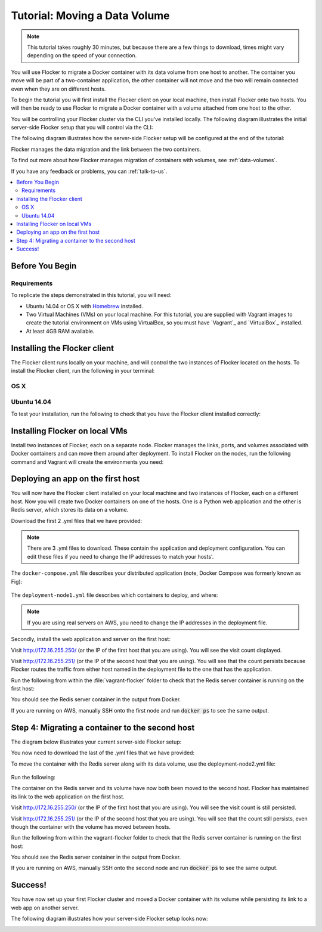 ==============================
Tutorial: Moving a Data Volume
==============================

.. note:: This tutorial takes roughly 30 minutes, but because there are a few things to download, times might vary depending on the speed of your connection.

You will use Flocker to migrate a Docker container with its data volume from one host to another.
The container you move will be part of a two-container application, the other container will not move and the two will remain connected even when they are on different hosts.

To begin the tutorial you will first install the Flocker client on your local machine, then install Flocker onto two hosts.
You will then be ready to use Flocker to migrate a Docker container with a volume attached from one host to the other.

You will be controlling your Flocker cluster via the CLI you've installed locally.
The following diagram illustrates the initial server-side Flocker setup that you will control via the CLI:

.. image:: images/flocker-tutorial-initial-setup.svg
   :width: 60 %
   :alt: In the initial server-side Flocker setup there are two servers, one of which has two Docker containers running; one container is a running a web application, the other has a Redis database with a volume.
   :align: center

The following diagram illustrates how the server-side Flocker setup will be configured at the end of the tutorial:

.. image:: images/flocker-tutorial-final-setup.svg
   :width: 60 %
   :alt: Following the completion of this tutorial the server-side Flocker setup will be configured with the web application still running within a container on the first server, while the Redis server with a volume is running on the second server.
   :align: center

Flocker manages the data migration and the link between the two containers.

To find out more about how Flocker manages migration of containers with volumes, see :ref:`data-volumes`.

If you have any feedback or problems, you can :ref:`talk-to-us`.

.. contents:: 
	:local:
	:backlinks: none
	:depth: 2

Before You Begin
================

Requirements
------------

To replicate the steps demonstrated in this tutorial, you will need:

* Ubuntu 14.04 or OS X with `Homebrew <http://brew.sh/>`_ installed.
* Two Virtual Machines (VMs) on your local machine.
  For this tutorial, you are supplied with Vagrant images to create the tutorial environment on VMs using VirtualBox, so you must have `Vagrant`_ and `VirtualBox`_ installed.
* At least 4GB RAM available.

Installing the Flocker client
=============================

The Flocker client runs locally on your machine, and will control the two instances of Flocker located on the hosts.
To install the Flocker client, run the following in your terminal:

OS X
----

.. task:: test_homebrew flocker-|latest-installable|
   :prompt: you@laptop:~$

Ubuntu 14.04
------------

.. task:: install_cli ubuntu-14.04
   :prompt: you@laptop:~$

To test your installation, run the following to check that you have the Flocker client installed correctly:

.. prompt:: bash [you@laptop:~$]

   flocker-deploy --version

Installing Flocker on local VMs
===============================

Install two instances of Flocker, each on a separate node.
Flocker manages the links, ports, and volumes associated with Docker containers and can move them around after deployment.
To install Flocker on the nodes, run the following command and Vagrant will create the environments you need:

.. version-code-block:: console

   you@laptop:~$ curl -O https://docs.clusterhq.com/en/|latest-installable|/_downloads/Vagrantfile && \
   curl -O https://docs.clusterhq.com/en/|latest-installable|/_downloads/cluster.crt && \
   curl -O https://docs.clusterhq.com/en/|latest-installable|/_downloads/user.crt && \
   curl -O https://docs.clusterhq.com/en/|latest-installable|/_downloads/user.key && \
   vagrant up && \
   [ -e "${SSH_AUTH_SOCK}" ] || eval $(ssh-agent) && \
   ssh-add ~/.vagrant.d/insecure_private_key

Deploying an app on the first host
==================================

You will now have the Flocker client installed on your local machine and two instances of Flocker, each on a different host.
Now you will create two Docker containers on one of the hosts.
One is a Python web application and the other is Redis server, which stores its data on a volume.

Download the first 2 .yml files that we have provided:

.. version-code-block:: console

	you@laptop:~$ curl -O https://docs.clusterhq.com/en/|latest-installable|/_downloads/docker-compose.yml
	you@laptop:~$ curl -O https://docs.clusterhq.com/en/|latest-installable|/_downloads/deployment-node1.yml

.. note:: There are 3 .yml files to download. These contain the application and deployment configuration. You can edit these files if you need to change the IP addresses to match your hosts'.

The ``docker-compose.yml`` file describes your distributed application (note, Docker Compose was formerly known as Fig):

    .. literalinclude:: docker-compose.yml
       :language: yaml

The ``deployment-node1.yml`` file describes which containers to deploy, and where:

    .. literalinclude:: deployment-node1.yml
       :language: yaml

.. note:: If you are using real servers on AWS, you need to change the IP addresses in the deployment file.

Secondly, install the web application and server on the first host:

.. prompt:: bash [you@laptop:~$]

	flocker-deploy 172.16.255.250 deployment-node1.yml docker-compose.yml

Visit http://172.16.255.250/ (or the IP of the first host that you are using). You will see the visit count displayed.

Visit http://172.16.255.251/ (or the IP of the second host that you are using).
You will see that the count persists because Flocker routes the traffic from either host named in the deployment file to the one that has the application.

Run the following from within the :file:`vagrant-flocker` folder to check that the Redis server container is running on the first host:

.. prompt:: bash [you@laptop:~$]
   
   cd vagrant-flocker
   vagrant ssh node1 -c "docker ps"

You should see the Redis server container in the output from Docker.

If you are running on AWS, manually SSH onto the first node and run :code:`docker ps` to see the same output.

Step 4: Migrating a container to the second host
================================================

The diagram below illustrates your current server-side Flocker setup:

.. image:: images/flocker-tutorial-initial-setup.svg
   :width: 60 %
   :alt: In the server-side Flocker setup there are two servers, one of which has two Docker containers running; one container is a running a web application, the other has a Redis database with a volume.
   :align: center

You now need to download the last of the .yml files that we have provided:

.. version-code-block:: console

	you@laptop:~$ curl -O https://docs.clusterhq.com/en/|latest-installable|/_downloads/deployment-node2.yml

To move the container with the Redis server along with its data volume, use the deployment-node2.yml file:

    .. literalinclude:: deployment-node2.yml
       :language: yaml

Run the following:

.. prompt:: bash [you@laptop:~$]

	flocker-deploy 172.16.255.250 deployment-node2.yml docker-compose.yml

The container on the Redis server and its volume have now both been moved to the second host.
Flocker has maintained its link to the web application on the first host.

Visit http://172.16.255.250/ (or the IP of the first host that you are using).
You will see the visit count is still persisted.

Visit http://172.16.255.251/ (or the IP of the second host that you are using).
You will see that the count still persists, even though the container with the volume has moved between hosts.

Run the following from within the vagrant-flocker folder to check that the Redis server container is running on the first host:

.. prompt:: bash [you@laptop:~$]

   cd vagrant-flocker
   vagrant ssh node2 -c "docker ps"

You should see the Redis server container in the output from Docker.

If you are running on AWS, manually SSH onto the second node and run :code:`docker ps` to see the same output.

Success!
========

You have now set up your first Flocker cluster and moved a Docker container with its volume while persisting its link to a web app on another server.

The following diagram illustrates how your server-side Flocker setup looks now:

.. image:: images/flocker-tutorial-final-setup.svg
   :width: 60 %
   :alt: The web application is still running within a container on the first server, while the Redis server with a volume is now running on the second server.
   :align: center
